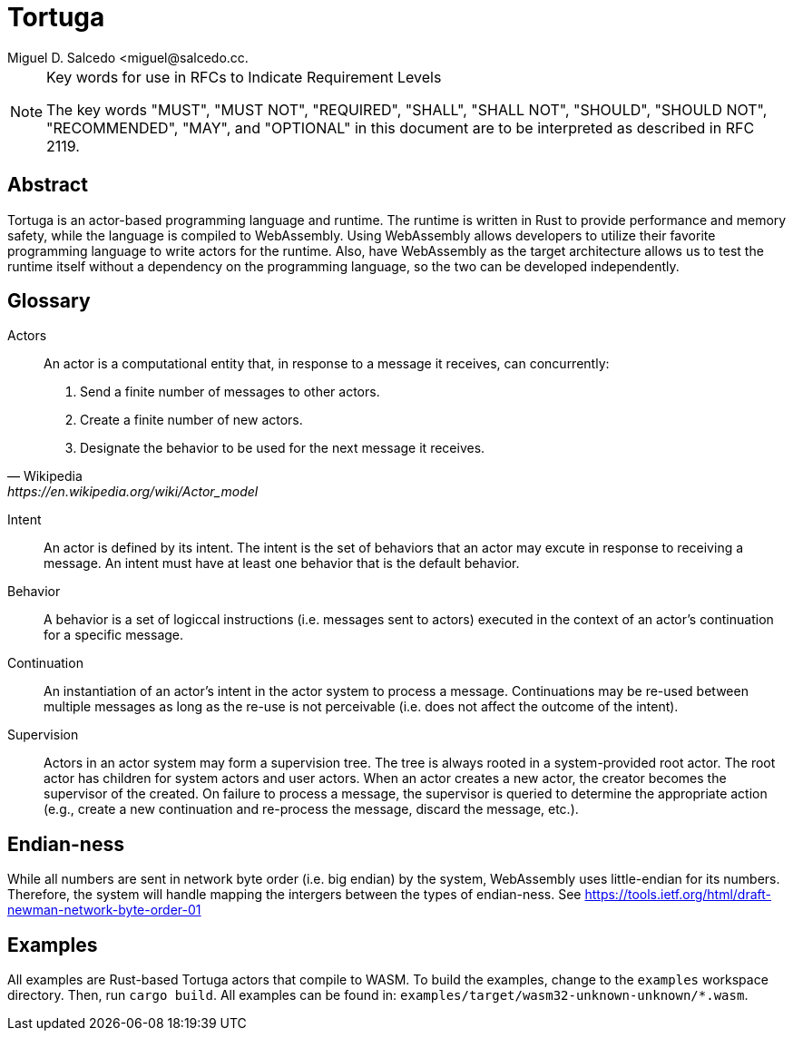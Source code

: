 = Tortuga
Miguel D. Salcedo <miguel@salcedo.cc.

[NOTE] 
.Key words for use in RFCs to Indicate Requirement Levels
====
The key words "MUST", "MUST NOT", "REQUIRED", "SHALL", "SHALL
NOT", "SHOULD", "SHOULD NOT", "RECOMMENDED",  "MAY", and
"OPTIONAL" in this document are to be interpreted as described in
RFC 2119.
====

[abstract]
== Abstract
Tortuga is an actor-based programming language and runtime. The runtime is written in Rust to provide performance and memory safety, while the language is compiled to WebAssembly. Using WebAssembly allows developers to utilize their favorite programming language to write actors for the runtime. Also, have WebAssembly as the target architecture allows us to test the runtime itself without a dependency on the programming language, so the two can be developed independently.

[glossary]
== Glossary
Actors::
[quote, Wikipedia, https://en.wikipedia.org/wiki/Actor_model]
____
An actor is a computational entity that, in response to a message it receives, can concurrently:

. Send a finite number of messages to other actors.
. Create a finite number of new actors.
. Designate the behavior to be used for the next message it receives.
____

Intent::
An actor is defined by its intent. The intent is the set of behaviors that an actor may excute in response to receiving a message. An intent must have at least one behavior that is the default behavior.

Behavior::
A behavior is a set of logiccal instructions (i.e. messages sent to actors) executed in the context of an actor's continuation for a specific message.

Continuation::
An instantiation of an actor's intent in the actor system to process a message. Continuations may be re-used between multiple messages as long as the re-use is not perceivable (i.e. does not affect the outcome of the intent).

Supervision::
Actors in an actor system may form a supervision tree. The tree is always rooted in a system-provided root actor. The root actor has children for system actors and user actors. When an actor creates a new actor, the creator becomes the supervisor of the created. On failure to process a message, the supervisor is queried to determine the appropriate action (e.g., create a new continuation and re-process the message, discard the message, etc.).

== Endian-ness
While all numbers are sent in network byte order (i.e. big endian) by the system, WebAssembly uses little-endian for its numbers. Therefore, the system will handle mapping the intergers between the types of endian-ness. See https://tools.ietf.org/html/draft-newman-network-byte-order-01

== Examples
All examples are Rust-based Tortuga actors that compile to WASM. To build the examples, change to the `examples` workspace directory. Then, run `cargo build`. All examples can be found in: `examples/target/wasm32-unknown-unknown/*.wasm`.